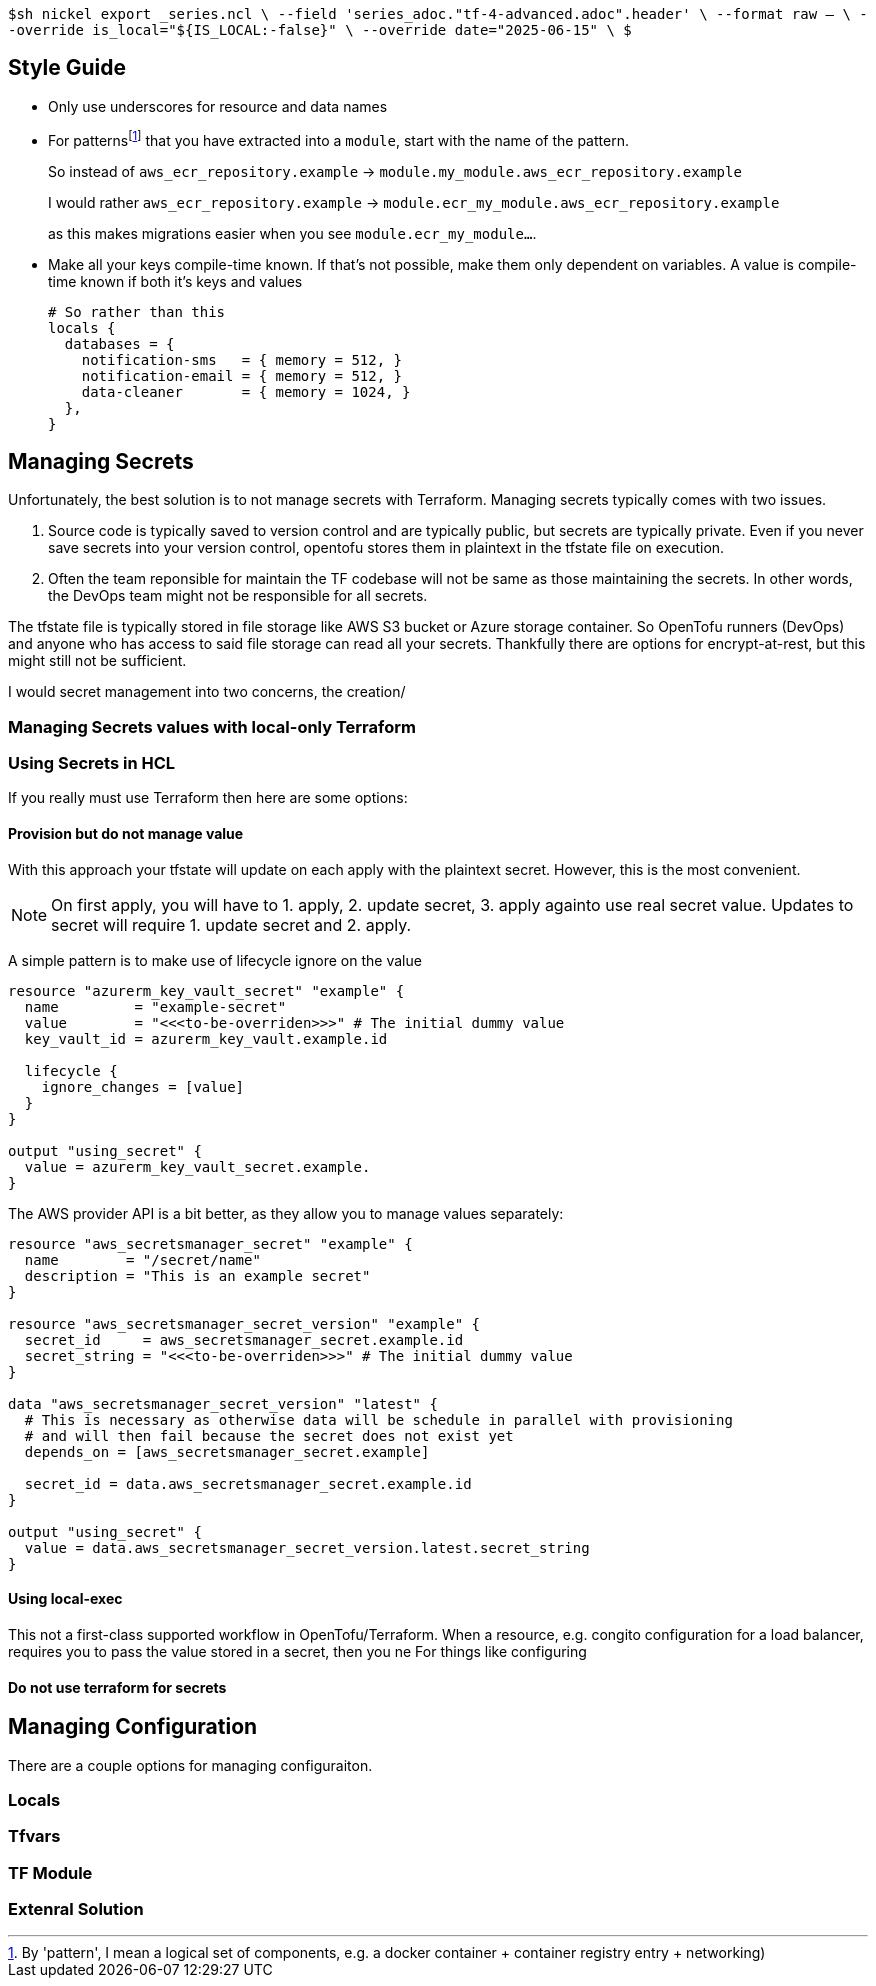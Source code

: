 `$sh nickel export _series.ncl \
  --field 'series_adoc."tf-4-advanced.adoc".header' \
  --format raw -- \
  --override is_local="${IS_LOCAL:-false}" \
  --override date="2025-06-15" \
$`

== Style Guide

* Only use underscores for resource and data names
* For patterns{wj}footnote:[By 'pattern', I mean a logical set of components, e.g. a docker container + container registry entry + networking)] that you have extracted into a `module`, start with the name of the pattern.
+
So instead of `aws_ecr_repository.example` -> `module.my_module.aws_ecr_repository.example`
+
I would rather `aws_ecr_repository.example` -> `module.ecr_my_module.aws_ecr_repository.example`
+
as this makes migrations easier when you see `module.ecr_my_module...`.

* Make all your keys compile-time known.
If that's not possible, make them only dependent on variables.
A value is compile-time known if both it's keys and values 
+
[source,hcl]
----
# So rather than this
locals {
  databases = {
    notification-sms   = { memory = 512, }
    notification-email = { memory = 512, }
    data-cleaner       = { memory = 1024, }
  },
}


----

== Managing Secrets

Unfortunately, the best solution is to not manage secrets with Terraform.
Managing secrets typically comes with two issues.

. Source code is typically saved to version control and are typically public, but secrets are typically private.
Even if you never save secrets into your version control, opentofu stores them in plaintext in the tfstate file on execution.
// @TODO: example of tfstate

. Often the team reponsible for maintain the TF codebase will not be same as those maintaining the secrets.
In other words, the DevOps team might not be responsible for all secrets.

The tfstate file is typically stored in file storage like AWS S3 bucket or Azure storage container.
So OpenTofu runners (DevOps) and anyone who has access to said file storage can read all your secrets.
Thankfully there are options for encrypt-at-rest, but this might still not be sufficient.

I would secret management into two concerns, the creation/

=== Managing Secrets values with local-only Terraform



=== Using Secrets in HCL

If you really must use Terraform then here are some options:

==== Provision but do not manage value

With this approach your tfstate will update on each apply with the plaintext secret.
However, this is the most convenient.

[NOTE]
On first apply, you will have to 1. apply, 2. update secret, 3. apply againto use real secret value.
Updates to secret will require 1. update secret and 2. apply.

A simple pattern is to make use of lifecycle ignore on the value

[source,hcl]
----
resource "azurerm_key_vault_secret" "example" {
  name         = "example-secret"
  value        = "<<<to-be-overriden>>>" # The initial dummy value
  key_vault_id = azurerm_key_vault.example.id

  lifecycle {
    ignore_changes = [value]
  }
}

output "using_secret" {
  value = azurerm_key_vault_secret.example.
}

----

The AWS provider API is a bit better, as they allow you to manage values separately:

[source,hcl]
----
resource "aws_secretsmanager_secret" "example" {
  name        = "/secret/name"
  description = "This is an example secret"
}

resource "aws_secretsmanager_secret_version" "example" {
  secret_id     = aws_secretsmanager_secret.example.id
  secret_string = "<<<to-be-overriden>>>" # The initial dummy value
}

data "aws_secretsmanager_secret_version" "latest" {
  # This is necessary as otherwise data will be schedule in parallel with provisioning
  # and will then fail because the secret does not exist yet
  depends_on = [aws_secretsmanager_secret.example]

  secret_id = data.aws_secretsmanager_secret.example.id
}

output "using_secret" {
  value = data.aws_secretsmanager_secret_version.latest.secret_string
}
----


==== Using local-exec

This not a first-class supported workflow in OpenTofu/Terraform.
When a resource, e.g. congito configuration for a load balancer, requires you to pass the value stored in a secret, then you ne
For things like configuring 


==== Do not use terraform for secrets



== Managing Configuration

There are a couple options for managing configuraiton.

=== Locals

=== Tfvars

=== TF Module

=== Extenral Solution
